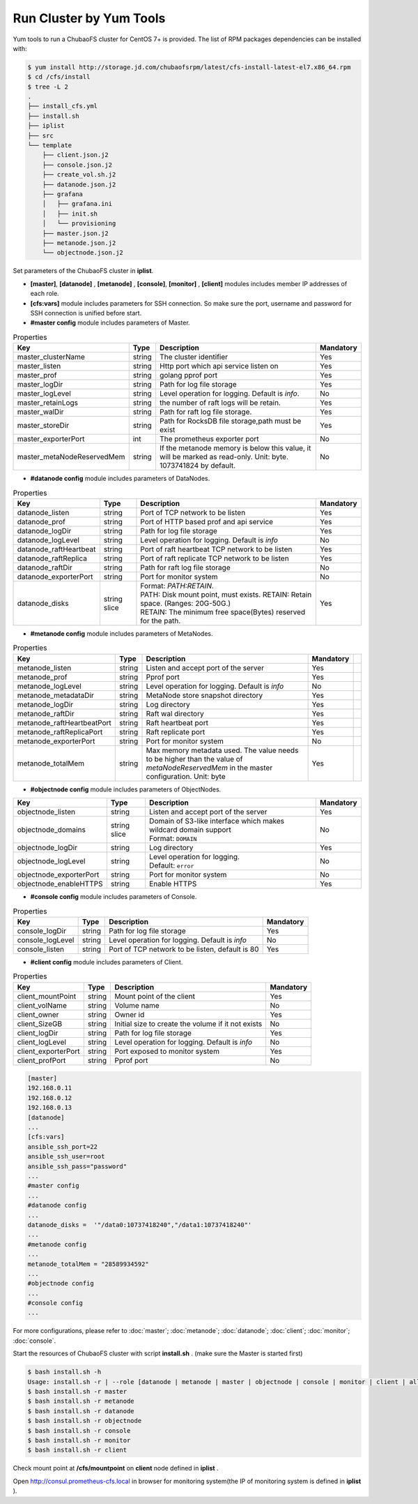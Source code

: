 Run Cluster by Yum Tools
=========================

Yum tools to run a ChubaoFS cluster for CentOS 7+ is provided. The list of RPM packages dependencies can be installed with:

.. code-block:: bash

    $ yum install http://storage.jd.com/chubaofsrpm/latest/cfs-install-latest-el7.x86_64.rpm
    $ cd /cfs/install
    $ tree -L 2
    .
    ├── install_cfs.yml
    ├── install.sh
    ├── iplist
    ├── src
    └── template
        ├── client.json.j2
        ├── console.json.j2
        ├── create_vol.sh.j2
        ├── datanode.json.j2
        ├── grafana
        │   ├── grafana.ini
        │   ├── init.sh
        │   └── provisioning
        ├── master.json.j2
        ├── metanode.json.j2
        └── objectnode.json.j2

Set parameters of the ChubaoFS cluster in **iplist**.

- **[master]**, **[datanode]** , **[metanode]** , **[console]**, **[monitor]** , **[client]** modules includes member IP addresses of each role.

- **[cfs:vars]** module includes parameters for SSH connection. So make sure the port, username and password for SSH connection is unified before start.

- **#master config** module includes parameters of Master.

.. csv-table:: Properties
   :header: "Key", "Type", "Description", "Mandatory"

   "master_clusterName", "string", "The cluster identifier", "Yes"
   "master_listen", "string", "Http port which api service listen on", "Yes"
   "master_prof", "string", "golang pprof port", "Yes"
   "master_logDir", "string", "Path for log file storage", "Yes"
   "master_logLevel", "string", "Level operation for logging. Default is *info*.", "No"
   "master_retainLogs", "string", "the number of raft logs will be retain.", "Yes"
   "master_walDir", "string", "Path for raft log file storage.", "Yes"
   "master_storeDir", "string", "Path for RocksDB file storage,path must be exist", "Yes"
   "master_exporterPort", "int", "The prometheus exporter port", "No"
   "master_metaNodeReservedMem","string","If the metanode memory is below this value, it will be marked as read-only. Unit: byte. 1073741824 by default.", "No"

- **#datanode config** module includes parameters of DataNodes.

.. csv-table:: Properties
   :header: "Key", "Type", "Description", "Mandatory"

   "datanode_listen", "string", "Port of TCP network to be listen", "Yes"
   "datanode_prof", "string", "Port of HTTP based prof and api service", "Yes"
   "datanode_logDir", "string", "Path for log file storage", "Yes"
   "datanode_logLevel", "string", "Level operation for logging. Default is *info*", "No"
   "datanode_raftHeartbeat", "string", "Port of raft heartbeat TCP network to be listen", "Yes"
   "datanode_raftReplica", "string", "Port of raft replicate TCP network to be listen", "Yes"
   "datanode_raftDir", "string", "Path for raft log file storage", "No"
   "datanode_exporterPort", "string", "Port for monitor system", "No"
   "datanode_disks", "string slice", "
   | Format: *PATH:RETAIN*.
   | PATH: Disk mount point, must exists. RETAIN: Retain space. (Ranges: 20G-50G.)
   | RETAIN: The minimum free space(Bytes) reserved for the path.", "Yes"

- **#metanode config** module includes parameters of MetaNodes.

.. csv-table:: Properties
   :header: "Key", "Type", "Description", "Mandatory"

   "metanode_listen", "string", "Listen and accept port of the server", "Yes"
   "metanode_prof", "string", "Pprof port", "Yes"
   "metanode_logLevel", "string", "Level operation for logging. Default is *info*", "No"
   "metanode_metadataDir", "string", "MetaNode store snapshot directory", "Yes"
   "metanode_logDir", "string", "Log directory", "Yes",
   "metanode_raftDir", "string", "Raft wal directory", "Yes",
   "metanode_raftHeartbeatPort", "string", "Raft heartbeat port", "Yes"
   "metanode_raftReplicaPort", "string", "Raft replicate port", "Yes"
   "metanode_exporterPort", "string", "Port for monitor system", "No"
   "metanode_totalMem","string", "Max memory metadata used. The value needs to be higher than the value of *metaNodeReservedMem* in the master configuration. Unit: byte", "Yes"

- **#objectnode config** module includes parameters of ObjectNodes.

.. csv-table::
   :header: "Key", "Type", "Description", "Mandatory"

   "objectnode_listen", "string", "Listen and accept port of the server", "Yes"
   "objectnode_domains", "string slice", "
   | Domain of S3-like interface which makes wildcard domain support
   | Format: ``DOMAIN``", "No"
   "objectnode_logDir", "string", "Log directory", "Yes"
   "objectnode_logLevel", "string", "
   | Level operation for logging.
   | Default: ``error``", "No"
   "objectnode_exporterPort", "string", "Port for monitor system", "No"
   "objectnode_enableHTTPS", "string", "Enable HTTPS", "Yes"

- **#console config** module includes parameters of Console.

.. csv-table:: Properties
   :header: "Key", "Type", "Description", "Mandatory"

   "console_logDir", "string", "Path for log file storage", "Yes"
   "console_logLevel", "string", "Level operation for logging. Default is *info*", "No"
   "console_listen", "string", "Port of TCP network to be listen, default is 80", "Yes"

- **#client config** module includes parameters of Client.

.. csv-table:: Properties
   :header: "Key", "Type", "Description", "Mandatory"

   "client_mountPoint", "string", "Mount point of the client", "Yes"
   "client_volName", "string", "Volume name", "No"
   "client_owner", "string", "Owner id", "Yes"
   "client_SizeGB", "string", "Initial size to create the volume if it not exists", "No"
   "client_logDir", "string", "Path for log file storage", "Yes"
   "client_logLevel", "string", "Level operation for logging. Default is *info*", "No"
   "client_exporterPort", "string", "Port exposed to monitor system", "Yes"
   "client_profPort", "string", "Pprof port", "No"

.. code-block:: yaml

    [master]
    192.168.0.11
    192.168.0.12
    192.168.0.13
    [datanode]
    ...
    [cfs:vars]
    ansible_ssh_port=22
    ansible_ssh_user=root
    ansible_ssh_pass="password"
    ...
    #master config
    ...
    #datanode config
    ...
    datanode_disks =  '"/data0:10737418240","/data1:10737418240"'
    ...
    #metanode config
    ...
    metanode_totalMem = "28589934592"
    ...
    #objectnode config
    ...
    #console config
    ...

For more configurations, please refer to :doc:`master`; :doc:`metanode`; :doc:`datanode`; :doc:`client`; :doc:`monitor`; :doc:`console`.

Start the resources of ChubaoFS cluster with script **install.sh** . (make sure the Master is started first)

.. code-block:: bash

    $ bash install.sh -h
    Usage: install.sh -r | --role [datanode | metanode | master | objectnode | console | monitor | client | all | createvol ]
    $ bash install.sh -r master
    $ bash install.sh -r metanode
    $ bash install.sh -r datanode
    $ bash install.sh -r objectnode
    $ bash install.sh -r console
    $ bash install.sh -r monitor
    $ bash install.sh -r client

Check mount point at **/cfs/mountpoint** on **client** node defined in **iplist** .

Open http://consul.prometheus-cfs.local in browser for monitoring system(the IP of monitoring system is defined in **iplist** ).
